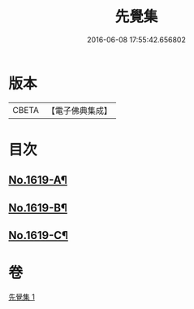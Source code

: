 #+TITLE: 先覺集 
#+DATE: 2016-06-08 17:55:42.656802

* 版本
 |     CBETA|【電子佛典集成】|

* 目次
** [[file:KR6q0049_001.txt::001-0178c1][No.1619-A¶]]
** [[file:KR6q0049_001.txt::001-0179a3][No.1619-B¶]]
** [[file:KR6q0049_001.txt::001-0179a15][No.1619-C¶]]

* 卷
[[file:KR6q0049_001.txt][先覺集 1]]

